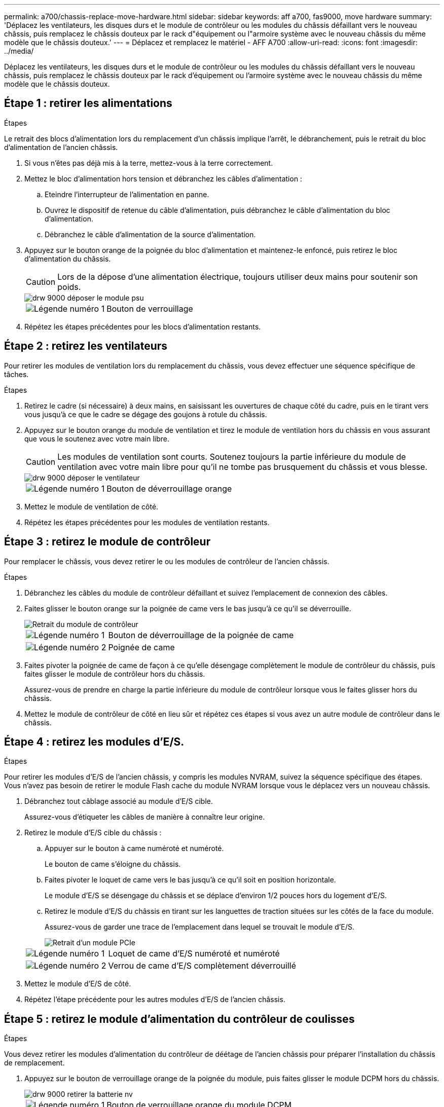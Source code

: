 ---
permalink: a700/chassis-replace-move-hardware.html 
sidebar: sidebar 
keywords: aff a700, fas9000, move hardware 
summary: 'Déplacez les ventilateurs, les disques durs et le module de contrôleur ou les modules du châssis défaillant vers le nouveau châssis, puis remplacez le châssis douteux par le rack d"équipement ou l"armoire système avec le nouveau châssis du même modèle que le châssis douteux.' 
---
= Déplacez et remplacez le matériel - AFF A700
:allow-uri-read: 
:icons: font
:imagesdir: ../media/


[role="lead"]
Déplacez les ventilateurs, les disques durs et le module de contrôleur ou les modules du châssis défaillant vers le nouveau châssis, puis remplacez le châssis douteux par le rack d'équipement ou l'armoire système avec le nouveau châssis du même modèle que le châssis douteux.



== Étape 1 : retirer les alimentations

.Étapes
Le retrait des blocs d'alimentation lors du remplacement d'un châssis implique l'arrêt, le débranchement, puis le retrait du bloc d'alimentation de l'ancien châssis.

. Si vous n'êtes pas déjà mis à la terre, mettez-vous à la terre correctement.
. Mettez le bloc d'alimentation hors tension et débranchez les câbles d'alimentation :
+
.. Eteindre l'interrupteur de l'alimentation en panne.
.. Ouvrez le dispositif de retenue du câble d'alimentation, puis débranchez le câble d'alimentation du bloc d'alimentation.
.. Débranchez le câble d'alimentation de la source d'alimentation.


. Appuyez sur le bouton orange de la poignée du bloc d'alimentation et maintenez-le enfoncé, puis retirez le bloc d'alimentation du châssis.
+

CAUTION: Lors de la dépose d'une alimentation électrique, toujours utiliser deux mains pour soutenir son poids.

+
image::../media/drw_9000_remove_install_psu_module.gif[drw 9000 déposer le module psu]

+
[cols="1,3"]
|===


 a| 
image:../media/legend_icon_01.png["Légende numéro 1"]
| Bouton de verrouillage 
|===
. Répétez les étapes précédentes pour les blocs d'alimentation restants.




== Étape 2 : retirez les ventilateurs

Pour retirer les modules de ventilation lors du remplacement du châssis, vous devez effectuer une séquence spécifique de tâches.

.Étapes
. Retirez le cadre (si nécessaire) à deux mains, en saisissant les ouvertures de chaque côté du cadre, puis en le tirant vers vous jusqu'à ce que le cadre se dégage des goujons à rotule du châssis.
. Appuyez sur le bouton orange du module de ventilation et tirez le module de ventilation hors du châssis en vous assurant que vous le soutenez avec votre main libre.
+

CAUTION: Les modules de ventilation sont courts. Soutenez toujours la partie inférieure du module de ventilation avec votre main libre pour qu'il ne tombe pas brusquement du châssis et vous blesse.

+
image::../media/drw_9000_remove_install_fan.png[drw 9000 déposer le ventilateur]

+
[cols="1,3"]
|===


 a| 
image:../media/legend_icon_01.png["Légende numéro 1"]
| Bouton de déverrouillage orange 
|===
. Mettez le module de ventilation de côté.
. Répétez les étapes précédentes pour les modules de ventilation restants.




== Étape 3 : retirez le module de contrôleur

Pour remplacer le châssis, vous devez retirer le ou les modules de contrôleur de l'ancien châssis.

.Étapes
. Débranchez les câbles du module de contrôleur défaillant et suivez l'emplacement de connexion des câbles.
. Faites glisser le bouton orange sur la poignée de came vers le bas jusqu'à ce qu'il se déverrouille.
+
image::../media/drw_9000_remove_pcm.png[Retrait du module de contrôleur]

+
[cols="1,3"]
|===


 a| 
image:../media/legend_icon_01.png["Légende numéro 1"]
| Bouton de déverrouillage de la poignée de came 


 a| 
image:../media/legend_icon_02.png["Légende numéro 2"]
 a| 
Poignée de came

|===
. Faites pivoter la poignée de came de façon à ce qu'elle désengage complètement le module de contrôleur du châssis, puis faites glisser le module de contrôleur hors du châssis.
+
Assurez-vous de prendre en charge la partie inférieure du module de contrôleur lorsque vous le faites glisser hors du châssis.

. Mettez le module de contrôleur de côté en lieu sûr et répétez ces étapes si vous avez un autre module de contrôleur dans le châssis.




== Étape 4 : retirez les modules d'E/S.

.Étapes
Pour retirer les modules d'E/S de l'ancien châssis, y compris les modules NVRAM, suivez la séquence spécifique des étapes. Vous n'avez pas besoin de retirer le module Flash cache du module NVRAM lorsque vous le déplacez vers un nouveau châssis.

. Débranchez tout câblage associé au module d'E/S cible.
+
Assurez-vous d'étiqueter les câbles de manière à connaître leur origine.

. Retirez le module d'E/S cible du châssis :
+
.. Appuyer sur le bouton à came numéroté et numéroté.
+
Le bouton de came s'éloigne du châssis.

.. Faites pivoter le loquet de came vers le bas jusqu'à ce qu'il soit en position horizontale.
+
Le module d'E/S se désengage du châssis et se déplace d'environ 1/2 pouces hors du logement d'E/S.

.. Retirez le module d'E/S du châssis en tirant sur les languettes de traction situées sur les côtés de la face du module.
+
Assurez-vous de garder une trace de l'emplacement dans lequel se trouvait le module d'E/S.

+
image::../media/drw_9000_remove_pcie_module.png[Retrait d'un module PCIe]

+
[cols="1,3"]
|===


 a| 
image:../media/legend_icon_01.png["Légende numéro 1"]
| Loquet de came d'E/S numéroté et numéroté 


 a| 
image:../media/legend_icon_02.png["Légende numéro 2"]
 a| 
Verrou de came d'E/S complètement déverrouillé

|===


. Mettez le module d'E/S de côté.
. Répétez l'étape précédente pour les autres modules d'E/S de l'ancien châssis.




== Étape 5 : retirez le module d'alimentation du contrôleur de coulisses

.Étapes
Vous devez retirer les modules d'alimentation du contrôleur de déétage de l'ancien châssis pour préparer l'installation du châssis de remplacement.

. Appuyez sur le bouton de verrouillage orange de la poignée du module, puis faites glisser le module DCPM hors du châssis.
+
image::../media/drw_9000_remove_nv_battery.png[drw 9000 retirer la batterie nv]

+
[cols="1,3"]
|===


 a| 
image:../media/legend_icon_01.png["Légende numéro 1"]
| Bouton de verrouillage orange du module DCPM 
|===
. Mettez le module DCPM de côté dans un endroit sûr et répétez cette étape pour le module DCPM restant.




== Étape 6 : remplacer un châssis depuis le rack d'équipement ou l'armoire système

.Étapes
Vous devez retirer le châssis existant du rack ou de l'armoire système de l'équipement avant de pouvoir installer le châssis de remplacement.

. Retirez les vis des points de montage du châssis.
+

NOTE: Si le système se trouve dans une armoire système, il peut être nécessaire de retirer le support d'arrimage arrière.

. A l'aide de deux ou trois personnes, faites glisser l'ancien châssis hors des rails du rack dans une armoire système ou des supports _L_ dans un rack d'équipement, puis mettez-le de côté.
. Si vous n'êtes pas déjà mis à la terre, mettez-vous à la terre correctement.
. De deux à trois personnes, installez le châssis de remplacement dans le rack ou l'armoire système en guidant le châssis sur les rails de rack d'une armoire système ou sur les supports _L_ dans un rack d'équipement.
. Faites glisser le châssis complètement dans le rack de l'équipement ou l'armoire système.
. Fixez l'avant du châssis sur le rack ou l'armoire système de l'équipement à l'aide des vis que vous avez retirées de l'ancien châssis.
. Fixez l'arrière du châssis sur le rack de l'équipement ou l'armoire système.
. Si vous utilisez les supports de gestion des câbles, retirez-les de l'ancien châssis, puis installez-les sur le châssis de remplacement.
. Si ce n'est déjà fait, installez le cadre.




== Étape 7 : déplacez le module LED USB vers le nouveau châssis

.Étapes
Une fois le nouveau châssis installé dans le rack ou l'armoire, vous devez déplacer le module de LED USB de l'ancien châssis vers le nouveau châssis.

. Repérez le module de voyants USB à l'avant de l'ancien châssis, directement sous les baies d'alimentation.
. Appuyez sur le bouton de verrouillage noir situé sur le côté droit du module pour libérer le module du châssis, puis faites-le glisser hors de l'ancien châssis.
. Alignez les bords du module avec la baie LED USB située en bas à l'avant du châssis de remplacement, puis poussez doucement le module jusqu'à ce qu'il s'enclenche.




== Étape 8 : installez le module d'alimentation du contrôleur de déétage lors du remplacement du châssis

.Étapes
Une fois le châssis de remplacement installé dans le rack ou l'armoire système, vous devez réinstaller les modules d'alimentation du contrôleur.

. Alignez l'extrémité du module DCPM avec l'ouverture du châssis, puis faites-le glisser doucement dans le châssis jusqu'à ce qu'il s'enclenche.
+

NOTE: Le module et l'emplacement sont munis d'un clé. Ne forcez pas le module dans l'ouverture. Si le module ne se place pas facilement, réalignez-le et faites-le glisser dans le châssis.

. Répéter cette étape pour le module DCPM restant.




== Étape 9 : installez les ventilateurs dans le châssis

.Étapes
Pour installer les modules de ventilation lors du remplacement du châssis, vous devez effectuer une séquence spécifique de tâches.

. Alignez les bords du module de ventilateur de remplacement avec l'ouverture du châssis, puis faites-le glisser dans le châssis jusqu'à ce qu'il s'enclenche.
+
Lorsqu'il est inséré dans un système sous tension, le voyant d'avertissement orange clignote quatre fois lorsque le module de ventilation est correctement inséré dans le châssis.

. Répétez ces étapes pour les autres modules de ventilation.
. Alignez le cadre avec les goujons à rotule, puis poussez doucement le cadre sur les goujons à rotule.




== Étape 10 : installez les modules d'E/S.

.Étapes
Pour installer des modules d'E/S, y compris les modules NVRAM/Flash cache de l'ancien châssis, suivez la séquence spécifique des étapes.

Vous devez installer le châssis pour pouvoir installer les modules d'E/S dans les emplacements correspondants du nouveau châssis.

. Une fois le châssis de remplacement installé dans le rack ou l'armoire, installez les modules d'E/S dans leurs emplacements correspondants dans le châssis de remplacement en faisant glisser doucement le module d'E/S dans son logement jusqu'à ce que le loquet de came d'E/S numéroté et numéroté commence à s'engager, Puis poussez le loquet de came d'E/S complètement vers le haut pour verrouiller le module en place.
. Recâblage du module d'E/S, si nécessaire.
. Répétez l'étape précédente pour les modules d'E/S restants que vous mettez de côté.
+

NOTE: Si l'ancien châssis est doté de panneaux d'E/S vides, déplacez-les vers le châssis de remplacement à ce stade.





== Étape 11 : installer les blocs d'alimentation

.Étapes
L'installation des blocs d'alimentation lors du remplacement d'un châssis implique l'installation des blocs d'alimentation dans le châssis de remplacement et le raccordement à la source d'alimentation.

. À l'aide des deux mains, soutenez et alignez les bords du bloc d'alimentation avec l'ouverture du châssis du système, puis poussez doucement le bloc d'alimentation dans le châssis jusqu'à ce qu'il s'enclenche.
+
Les blocs d'alimentation sont munis de clés et ne peuvent être installés qu'une seule fois.

+

NOTE: Ne pas exercer de force excessive lors du glissement du bloc d'alimentation dans le système. Vous pouvez endommager le connecteur.

. Rebranchez le câble d'alimentation et fixez-le au bloc d'alimentation à l'aide du mécanisme de verrouillage du câble d'alimentation.
+

NOTE: Connectez uniquement le câble d'alimentation au bloc d'alimentation. Ne connectez pas le câble d'alimentation à une source d'alimentation pour le moment.

. Répétez les étapes précédentes pour les blocs d'alimentation restants.




== Étape 12 : installer le contrôleur

.Étapes
Après avoir installé le module de contrôleur et tous les autres composants dans le nouveau châssis, démarrez-le.

. Alignez l'extrémité du module de contrôleur avec l'ouverture du châssis, puis poussez doucement le module de contrôleur à mi-course dans le système.
+

NOTE: N'insérez pas complètement le module de contrôleur dans le châssis tant qu'il n'y a pas été demandé.

. Recâblage de la console sur le module contrôleur, puis reconnexion du port de gestion.
. Connectez les blocs d'alimentation à différentes sources d'alimentation, puis mettez-les sous tension.
. Avec la poignée de came en position ouverte, faites glisser le module de contrôleur dans le châssis et enfoncez fermement le module de contrôleur jusqu'à ce qu'il rencontre le fond de panier et soit bien en place, puis fermez la poignée de came jusqu'à ce qu'il s'enclenche en position verrouillée.
+

NOTE: N'appliquez pas une force excessive lorsque vous faites glisser le module de contrôleur dans le châssis ; vous risquez d'endommager les connecteurs.

+
Le module de contrôleur commence à démarrer dès qu'il est complètement inséré dans le châssis.

. Répétez la procédure précédente pour installer le second contrôleur dans le nouveau châssis.
. Démarrer chaque nœud en mode maintenance :
+
.. Au fur et à mesure que chaque nœud démarre, appuyez sur `Ctrl-C` pour interrompre le processus de démarrage lorsque le message s'affiche `Press Ctrl-C for Boot Menu`.
+

NOTE: Si l'invite et les modules de contrôleur ne s'affichent pas sur ONTAP, entrez `halt`, Puis à l'invite DU CHARGEUR, entrez `boot_ontap`, appuyez sur `Ctrl-C` lorsque vous y êtes invité, puis répétez cette étape.

.. Dans le menu de démarrage, sélectionner l'option pour le mode maintenance.



